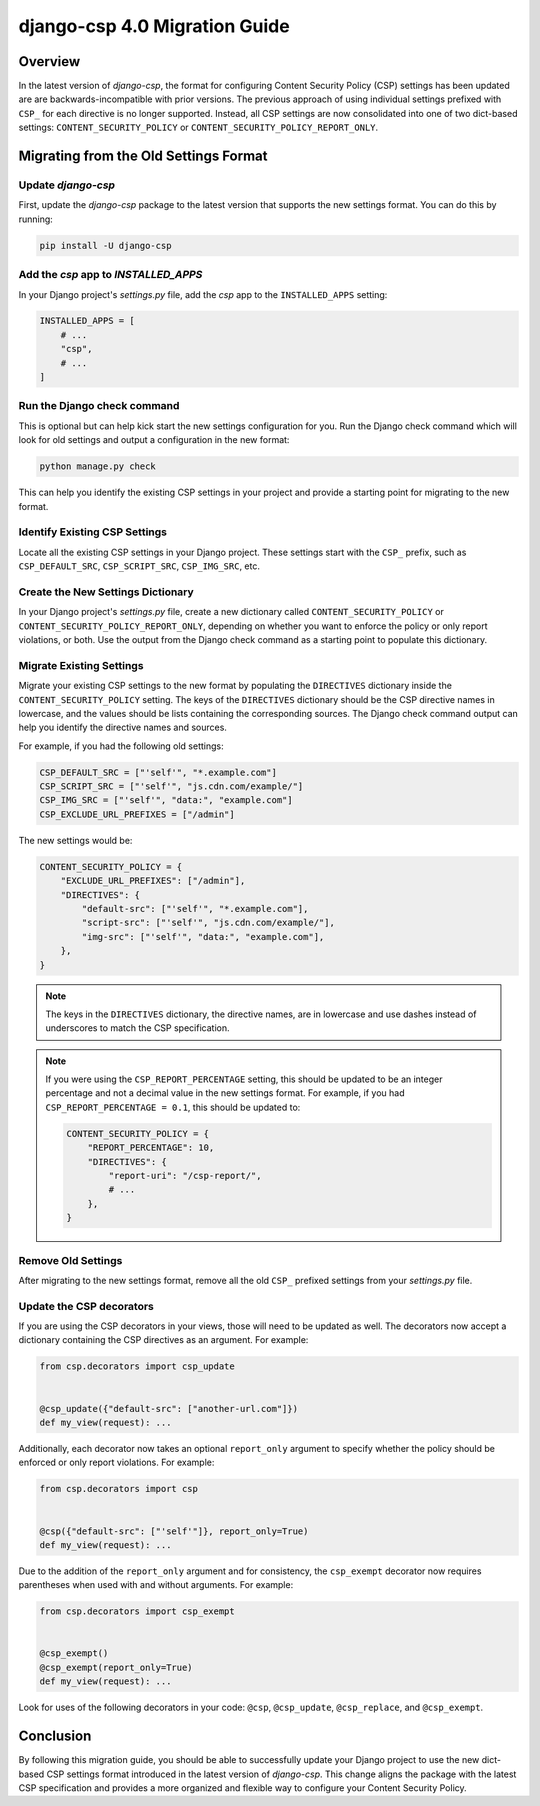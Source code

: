 .. _migration-guide-chapter:

==============================
django-csp 4.0 Migration Guide
==============================

Overview
========

In the latest version of `django-csp`, the format for configuring Content Security Policy (CSP)
settings has been updated are are backwards-incompatible with prior versions. The previous approach
of using individual settings prefixed with ``CSP_`` for each directive is no longer supported.
Instead, all CSP settings are now consolidated into one of two dict-based settings:
``CONTENT_SECURITY_POLICY`` or ``CONTENT_SECURITY_POLICY_REPORT_ONLY``.

Migrating from the Old Settings Format
======================================

Update `django-csp`
-------------------

First, update the `django-csp` package to the latest version that supports the new settings format.
You can do this by running:

.. code-block:: bash

    pip install -U django-csp

Add the `csp` app to `INSTALLED_APPS`
-------------------------------------

In your Django project's `settings.py` file, add the `csp` app to the ``INSTALLED_APPS`` setting:

.. code-block:: python

    INSTALLED_APPS = [
        # ...
        "csp",
        # ...
    ]

Run the Django check command
----------------------------

This is optional but can help kick start the new settings configuration for you. Run the Django
check command which will look for old settings and output a configuration in the new format:

.. code-block:: bash

    python manage.py check

This can help you identify the existing CSP settings in your project and provide a starting point
for migrating to the new format.

Identify Existing CSP Settings
------------------------------

Locate all the existing CSP settings in your Django project. These settings start with the
``CSP_`` prefix, such as ``CSP_DEFAULT_SRC``, ``CSP_SCRIPT_SRC``, ``CSP_IMG_SRC``, etc.

Create the New Settings Dictionary
----------------------------------

In your Django project's `settings.py` file, create a new dictionary called
``CONTENT_SECURITY_POLICY`` or ``CONTENT_SECURITY_POLICY_REPORT_ONLY``, depending on whether you want to
enforce the policy or only report violations, or both. Use the output from the Django check command
as a starting point to populate this dictionary.

Migrate Existing Settings
-------------------------

Migrate your existing CSP settings to the new format by populating the ``DIRECTIVES`` dictionary
inside the ``CONTENT_SECURITY_POLICY`` setting. The keys of the ``DIRECTIVES`` dictionary should be the
CSP directive names in lowercase, and the values should be lists containing the corresponding
sources. The Django check command output can help you identify the directive names and sources.

For example, if you had the following old settings:

.. code-block:: python

    CSP_DEFAULT_SRC = ["'self'", "*.example.com"]
    CSP_SCRIPT_SRC = ["'self'", "js.cdn.com/example/"]
    CSP_IMG_SRC = ["'self'", "data:", "example.com"]
    CSP_EXCLUDE_URL_PREFIXES = ["/admin"]

The new settings would be:

.. code-block:: python

    CONTENT_SECURITY_POLICY = {
        "EXCLUDE_URL_PREFIXES": ["/admin"],
        "DIRECTIVES": {
            "default-src": ["'self'", "*.example.com"],
            "script-src": ["'self'", "js.cdn.com/example/"],
            "img-src": ["'self'", "data:", "example.com"],
        },
    }

.. note::

    The keys in the ``DIRECTIVES`` dictionary, the directive names, are in lowercase and use dashes
    instead of underscores to match the CSP specification.

.. note::

    If you were using the ``CSP_REPORT_PERCENTAGE`` setting, this should be updated to be an integer
    percentage and not a decimal value in the new settings format. For example, if you had
    ``CSP_REPORT_PERCENTAGE = 0.1``, this should be updated to:

    .. code-block:: python

        CONTENT_SECURITY_POLICY = {
            "REPORT_PERCENTAGE": 10,
            "DIRECTIVES": {
                "report-uri": "/csp-report/",
                # ...
            },
        }

Remove Old Settings
-------------------

After migrating to the new settings format, remove all the old ``CSP_`` prefixed settings from your
`settings.py` file.

Update the CSP decorators
-------------------------

If you are using the CSP decorators in your views, those will need to be updated as well. The
decorators now accept a dictionary containing the CSP directives as an argument. For example:

.. code-block:: python

    from csp.decorators import csp_update


    @csp_update({"default-src": ["another-url.com"]})
    def my_view(request): ...

Additionally, each decorator now takes an optional ``report_only`` argument to specify whether the
policy should be enforced or only report violations. For example:

.. code-block:: python

    from csp.decorators import csp


    @csp({"default-src": ["'self'"]}, report_only=True)
    def my_view(request): ...

Due to the addition of the ``report_only`` argument and for consistency, the ``csp_exempt``
decorator now requires parentheses when used with and without arguments. For example:

.. code-block:: python

    from csp.decorators import csp_exempt


    @csp_exempt()
    @csp_exempt(report_only=True)
    def my_view(request): ...

Look for uses of the following decorators in your code: ``@csp``, ``@csp_update``, ``@csp_replace``,
and ``@csp_exempt``.

Conclusion
==========

By following this migration guide, you should be able to successfully update your Django project to
use the new dict-based CSP settings format introduced in the latest version of `django-csp`. This
change aligns the package with the latest CSP specification and provides a more organized and
flexible way to configure your Content Security Policy.
